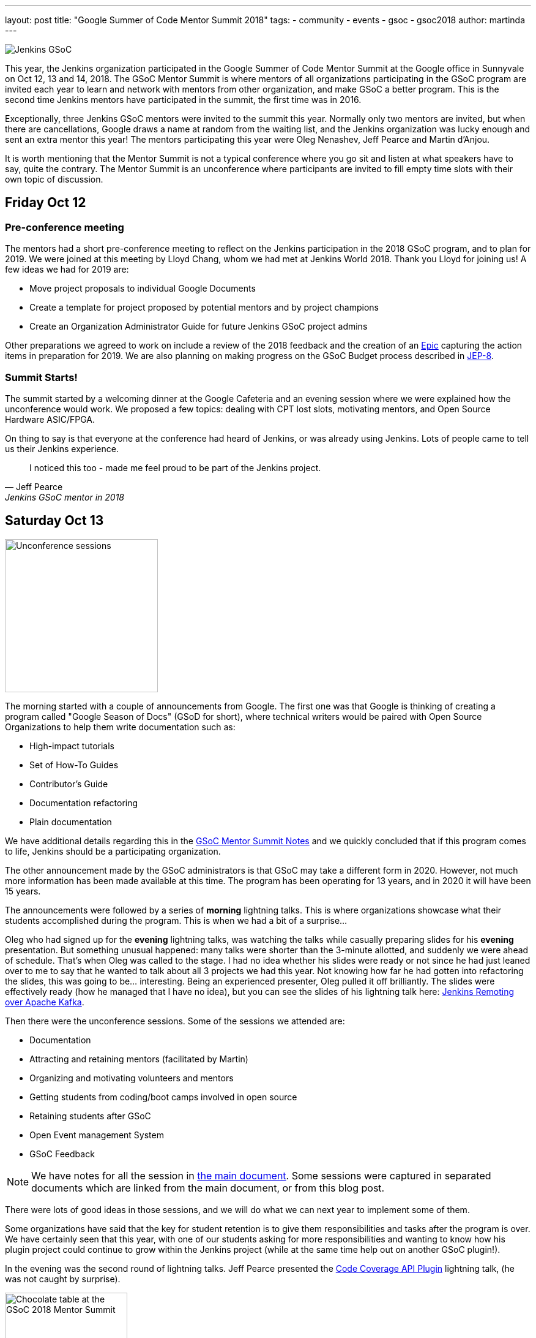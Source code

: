 ---
layout: post
title: "Google Summer of Code Mentor Summit 2018"
tags:
- community
- events
- gsoc
- gsoc2018
author: martinda
---

image::/images/gsoc/jenkins-gsoc-logo_small.png[Jenkins GSoC, role=center, float=right]

This year, the Jenkins organization participated in the Google Summer of Code Mentor Summit
at the Google office in Sunnyvale on Oct 12, 13 and 14, 2018.
The GSoC Mentor Summit is where mentors of all organizations participating in the GSoC program are invited each year
to learn and network with mentors from other organization, and make GSoC a better program.
This is the second time Jenkins mentors have participated in the summit, the first time was in 2016.

Exceptionally, three Jenkins GSoC mentors were invited to the summit this year.
Normally only two mentors are invited, but when there are cancellations, Google draws a name at random from the waiting list,
and the Jenkins organization was lucky enough and sent an extra mentor this year!
The mentors participating this year were Oleg Nenashev, Jeff Pearce and Martin d'Anjou.

It is worth mentioning that the Mentor Summit is not a typical conference where you go
sit and listen at what speakers have to say, quite the contrary. The Mentor Summit is an unconference
where participants are invited to fill empty time slots with their own topic of discussion.

== Friday Oct 12

=== Pre-conference meeting

The mentors had a short pre-conference meeting to reflect on the Jenkins participation in the 2018 GSoC program,
and to plan for 2019.
We were joined at this meeting by Lloyd Chang, whom we had met at Jenkins World 2018.
Thank you Lloyd for joining us! A few ideas we had for 2019 are:

* Move project proposals to individual Google Documents
* Create a template for project proposed by potential mentors and by project champions
* Create an Organization Administrator Guide for future Jenkins GSoC project admins

Other preparations we agreed to work on include a review of the 2018 feedback and the creation
of an link:https://issues.jenkins.io/browse/JENKINS-54059[Epic] capturing the action items in preparation for 2019.
We are also planning on making progress on the GSoC Budget process described in link:https://github.com/jenkinsci/jep/tree/master/jep/8[JEP-8].

=== Summit Starts!

The summit started by a welcoming dinner at the Google Cafeteria and an evening session
where we were explained how the unconference would work. We proposed a few topics:
dealing with CPT lost slots, motivating mentors, and Open Source Hardware ASIC/FPGA.

On thing to say is that everyone at the conference had heard of Jenkins, or was already using Jenkins.
Lots of people came to tell us their Jenkins experience.

[quote, Jeff Pearce, Jenkins GSoC mentor in 2018]
____
I noticed this too - made me feel proud to be part of the Jenkins project.
____

== Saturday Oct 13

image::/images/conferences/gsoc-mentor-summit-2018-unconference.jpg[Unconference sessions, float=left, width=250]

The morning started with a couple of announcements from Google.
The first one was that Google is thinking of creating a program called "Google Season of Docs" (GSoD for short),
where technical writers would be paired with Open Source Organizations to help them write documentation such as:

* High-impact tutorials
* Set of How-To Guides
* Contributor's Guide
* Documentation refactoring
* Plain documentation

We have additional details regarding this in the
link:https://docs.google.com/document/d/1tN9fnnJw9aBYsDwfDOVL5URTyoOyS3UYH4ijMAUOl3A/edit#heading=h.ipkcylodrufe[GSoC Mentor Summit Notes]
and we quickly concluded that if this program comes to life, Jenkins should be a participating organization.

The other announcement made by the GSoC administrators is that GSoC may take a different form in 2020.
However, not much more information has been made available at this time.
The program has been operating for 13 years, and in 2020 it will have been 15 years.

The announcements were followed by a series of *morning* lightning talks.
This is where organizations showcase what their students accomplished during the program.
This is when we had a bit of a surprise...

Oleg who had signed up for the *evening* lightning talks, was watching the talks while casually preparing slides for his *evening* presentation.
But something unusual happened: many talks were shorter than the 3-minute allotted, and suddenly we were ahead of schedule.
That's when Oleg was called to the stage.
I had no idea whether his slides were ready or not since he had just leaned over to me to say that he wanted to talk about all 3 projects we had this year.
Not knowing how far he had gotten into refactoring the slides, this was going to be... interesting.
Being an experienced presenter, Oleg pulled it off brilliantly.
The slides were effectively ready (how he managed that I have no idea),
but you can see the slides of his lightning talk here:
link:https://docs.google.com/presentation/d/1TYnH_hxRf_yFofJP_wl2kckj2GFLxYQK-4-FGhVX3-Q/edit#slide=id.p1[Jenkins Remoting over Apache Kafka].

Then there were the unconference sessions. Some of the sessions we attended are:

* Documentation
* Attracting and retaining mentors (facilitated by Martin)
* Organizing and motivating volunteers and mentors
* Getting students from coding/boot camps involved in open source
* Retaining students after GSoC
* Open Event management System
* GSoC Feedback

[NOTE]
====
We have notes for all the session in link:https://docs.google.com/document/d/1tN9fnnJw9aBYsDwfDOVL5URTyoOyS3UYH4ijMAUOl3A/edit#[the main document].
Some sessions were captured in separated documents which are linked from the main document, or from this blog post.
====

There were lots of good ideas in those sessions, and we will do what we can next year to implement some of them.

Some organizations have said that the key for student retention
is to give them responsibilities and tasks after the program is over.
We have certainly seen that this year, with one of our students asking for more responsibilities and wanting to know how
his plugin project could continue to grow within the Jenkins project (while at the same time help out on another GSoC plugin!).

In the evening was the second round of lightning talks.
Jeff Pearce presented the link:https://docs.google.com/presentation/d/1CyUM_m9poSGk25SqMvYNpWrALoG8Wklkga4TPsn8uwQ/edit#slide=id.p1[Code Coverage API Plugin] lightning talk,
(he was not caught by surprise).

image::/images/conferences/gsoc-mentor-summit-2018-chocolate-1.jpg[Chocolate table at the GSoC 2018 Mentor Summit, width=200, float=right]

After the lightning talks, we were invited to hang out at the cafeteria and on the patio, to exchange stickers,
network with mentors of other organizations, and enjoy late evening snacks, music and of course the chocolate table!

== Sunday Oct 14

On Sunday, the sessions continued. An interesting session was "Beyond GSoC, What can Google do?".
One person got a big round of applause when he said: "Cloud credits". It turns out the GSoC program admins
have been trying to get that for us for about 3 years. Google may be big and powerful, but some things
are hard and remain hard in the corporate world.

An interesting suggestion was made by Oleg, and it would be to have a program with smaller, shorter term
commitments, something that would encourage more granular contributions but would not require a 4-month
long commitment. This was noted by the GSoC program admins.

Then we attended a number of sessions:

* link:https://docs.google.com/document/d/1k1nhJptJPklbcUc2riBjnNVcayiSq7EMywf6QHFHIwM/edit#heading=h.ag29mes0pkan[Open Hardware ASIC/FPGA] (facilitated by Martin)
* Community Metrics
* link:https://www.outreachy.org/[Outreachy] (Jenkins is participating in this program)
* link:https://docs.google.com/document/d/1nLjZp-RRqLiB5ShegSjsACcPrU444OxyyI6nKLQUdmA/edit#heading=h.mnmo3qdv8jvc[Failing a student]
* Burnout (of mentors and org admins)

Then the day came to an end with some last words by Google thanking all the mentors and volunteers who
run this program in their organizations.

== Return trip

I would now like to add a personal note. After the summit, like many others I fly back home,
so I spend the evening at the SFO international terminal waiting for my late night flight.
That is where I get to meet more mentors, as some of us still wear our badges and T-Shirts,
and also recognize each other from being at the conference.
And funny enough, there are so many geeks at that terminal
that we may have recruited, among the passengers, a mentor to another org for next year!

== Want a GSoC student to work on your project in 2019?

We have already started the preparations for GSoC 2019.
And we cannot do this without the participation of the Jenkins community.
We are already looking for:

* Mentors from the Jenkins Special Interest Groups
* Mentors from any background and any provenance (being a Jenkins developer is NOT required)
* Project proposals
* Students and their proposals

Lots of people are afraid that mentoring a student will take a lot of their time.
If you feel that way, you are not alone. It does take some time. In my case, I spend 5 to 8 hours per week on mentor tasks (more at the start, less at the end).
To make it easier on mentors who likely have full time jobs and life commitments, we define different mentor roles:

* *Project champion co-mentor*: this is the mentor who proposes the idea, but may not have all the Jenkins code expertise needed. This mentor works with the student to define the project and acts mostly as a "customer" of the project. This mentor usually know enough about coding to comment on pull-requests with regards to the over quality, style and features of the code.
* *Technical co-mentor*: this is the mentor who knows enough about the Jenkins code to guide the student on coding, and to provide Jenkins specific code reviews on pull-requests, but has limited involvement outside the coding activity of the student.

There is a third role which is:

* *Subject Matter Expert*: these individuals are not mentors, but we reach out to them 3-4 times during the project for advice and guidance, and sometimes complicated programming challenges.

If you have questions or are curious about the program,
contact us on the link:https://app.gitter.im/#/room/#jenkinsci_gsoc-sig:gitter.im[GSoC Gitter SIG chat].

[NOTE]
====
We would like to emphasize that project proposals are not limited to "big projects".
For example, it is perfectly fine to have a proposal that is a collection of related Jira issues that aim to improve your project,
or a list of tasks that need to be done for your project.
Writing documentation is outside the scope of GSoC, but automating
documentation generation, as long as it is mostly about writing code, is within the scope of GSoC.
====

We look forward working with the Jenkins community on GSoC 2019!
